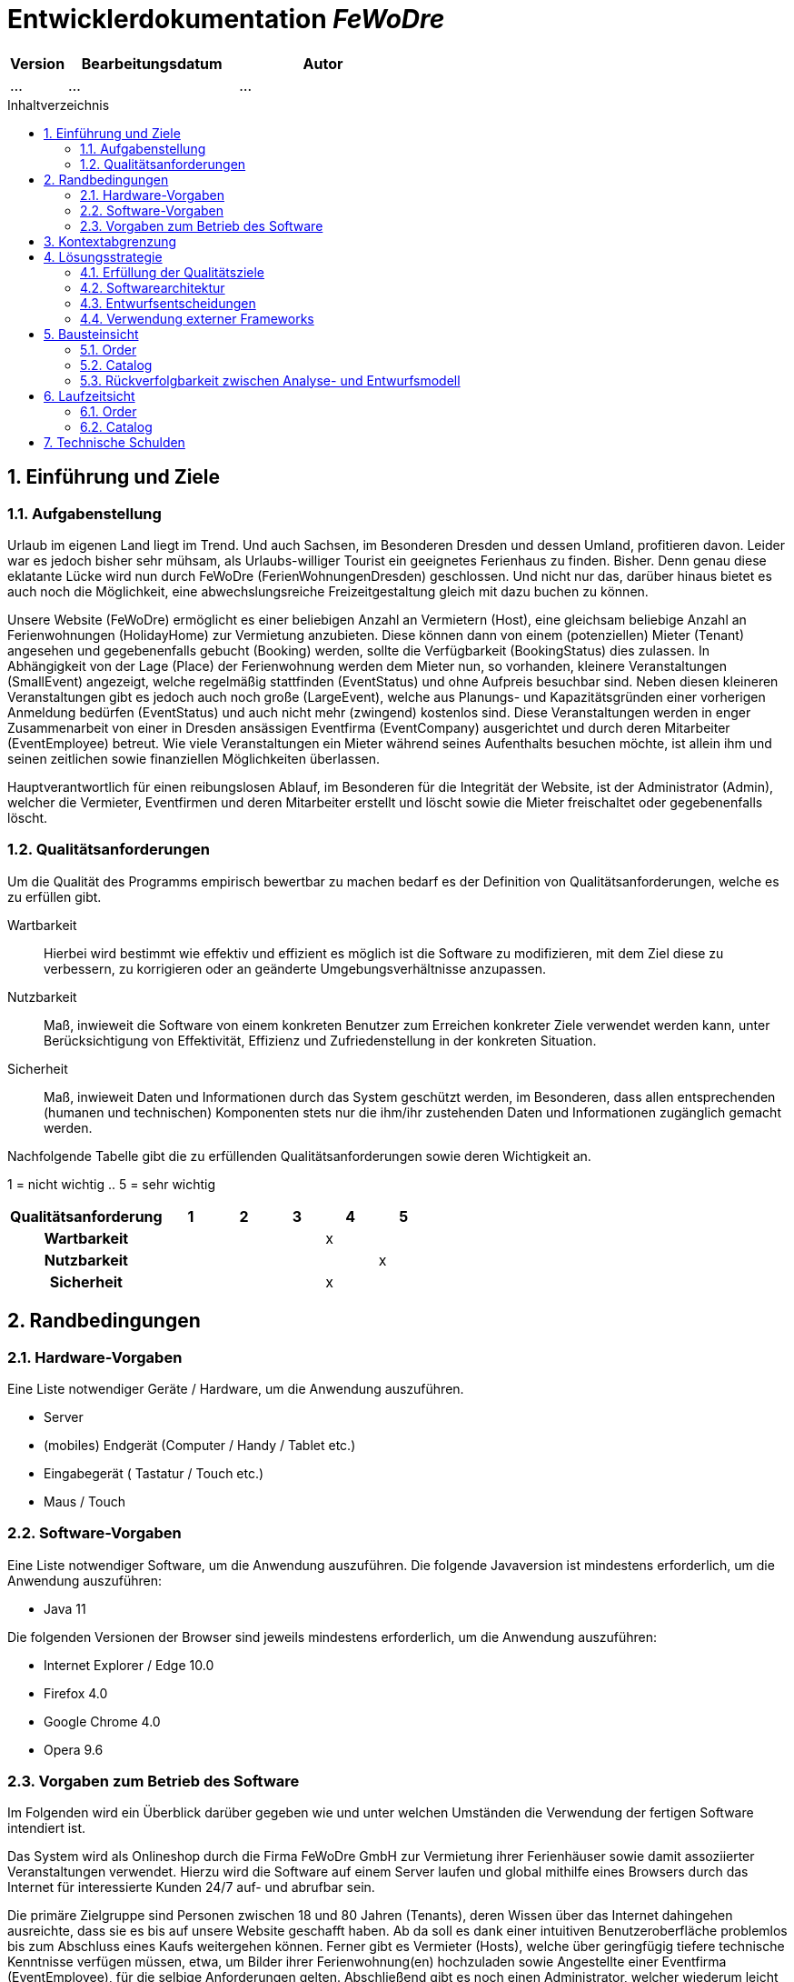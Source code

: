 :project_name: FeWoDre
= Entwicklerdokumentation __{project_name}__
:toc: macro
:numbered:
:toc-title: Inhaltverzeichnis

[options="header"]
[cols="1, 3, 3"]
|===
|Version | Bearbeitungsdatum   | Autor 
|...	| ... | ...
|===
toc::[]

== Einführung und Ziele
=== Aufgabenstellung
Urlaub im eigenen Land liegt im Trend. Und auch Sachsen, im Besonderen Dresden und dessen Umland, profitieren davon. Leider war es jedoch bisher sehr mühsam, als Urlaubs-williger Tourist ein geeignetes Ferienhaus zu finden. Bisher. Denn genau diese eklatante Lücke wird nun durch FeWoDre (FerienWohnungenDresden) geschlossen. Und nicht nur das, darüber hinaus bietet es auch noch die Möglichkeit, eine abwechslungsreiche Freizeitgestaltung gleich mit dazu buchen zu können.

Unsere Website (FeWoDre) ermöglicht es einer beliebigen Anzahl an Vermietern (Host), eine gleichsam beliebige Anzahl an Ferienwohnungen (HolidayHome) zur Vermietung anzubieten. Diese können dann von einem (potenziellen) Mieter (Tenant) angesehen und gegebenenfalls gebucht (Booking) werden, sollte die Verfügbarkeit (BookingStatus) dies zulassen. In Abhängigkeit von der Lage (Place) der Ferienwohnung werden dem Mieter nun, so vorhanden, kleinere Veranstaltungen (SmallEvent) angezeigt, welche regelmäßig stattfinden (EventStatus) und ohne Aufpreis besuchbar sind. Neben diesen kleineren Veranstaltungen gibt es jedoch auch noch große (LargeEvent), welche aus Planungs- und Kapazitätsgründen einer vorherigen Anmeldung bedürfen (EventStatus) und auch nicht mehr (zwingend) kostenlos sind. Diese Veranstaltungen werden in enger Zusammenarbeit von einer in Dresden ansässigen Eventfirma (EventCompany) ausgerichtet und durch deren Mitarbeiter (EventEmployee) betreut. Wie viele Veranstaltungen ein Mieter während seines Aufenthalts besuchen möchte, ist allein ihm und seinen zeitlichen sowie finanziellen Möglichkeiten überlassen.

Hauptverantwortlich für einen reibungslosen Ablauf, im Besonderen für die Integrität der Website, ist der Administrator (Admin), welcher die Vermieter, Eventfirmen und deren Mitarbeiter erstellt und löscht sowie die Mieter freischaltet oder gegebenenfalls löscht.

=== Qualitätsanforderungen
Um die Qualität des Programms empirisch bewertbar zu machen bedarf es der Definition von Qualitätsanforderungen, welche es zu erfüllen gibt.

Wartbarkeit::
Hierbei wird bestimmt wie effektiv und effizient es möglich ist die Software zu modifizieren, mit dem Ziel diese zu verbessern, zu korrigieren oder an geänderte
Umgebungsverhältnisse anzupassen.

Nutzbarkeit::
Maß, inwieweit die Software von einem konkreten Benutzer zum Erreichen konkreter Ziele verwendet werden kann, unter Berücksichtigung von Effektivität, Effizienz und Zufriedenstellung in der konkreten Situation.

Sicherheit::
Maß, inwieweit Daten und Informationen durch das System geschützt werden, im Besonderen, dass allen entsprechenden (humanen und technischen) Komponenten stets nur die ihm/ihr zustehenden Daten und Informationen zugänglich gemacht werden.

Nachfolgende Tabelle gibt die zu erfüllenden Qualitätsanforderungen sowie deren Wichtigkeit an.

1 = nicht wichtig ..
5 = sehr wichtig
[options="header", cols="3h, ^1, ^1, ^1, ^1, ^1"]
|===
|Qualitätsanforderung       | 1 | 2 | 3 | 4 | 5
|Wartbarkeit                |   |   |   | x |
|Nutzbarkeit                |   |   |   |   | x
|Sicherheit                 |   |   |   | x |
|===


== Randbedingungen
=== Hardware-Vorgaben
Eine Liste notwendiger Geräte / Hardware, um die Anwendung auszuführen.

* Server
* (mobiles) Endgerät (Computer / Handy / Tablet etc.)
* Eingabegerät ( Tastatur / Touch etc.)
* Maus / Touch

=== Software-Vorgaben
Eine Liste notwendiger Software, um die Anwendung auszuführen.
Die folgende Javaversion ist mindestens erforderlich, um die Anwendung auszuführen:

* Java 11

Die folgenden Versionen der Browser sind jeweils mindestens erforderlich, um die Anwendung auszuführen:

* Internet Explorer / Edge 10.0
* Firefox 4.0
* Google Chrome 4.0
* Opera 9.6

=== Vorgaben zum Betrieb des Software
Im Folgenden wird ein Überblick darüber gegeben wie und unter welchen Umständen die Verwendung der fertigen Software intendiert ist.

Das System wird als Onlineshop durch die Firma FeWoDre GmbH zur Vermietung ihrer Ferienhäuser sowie damit assoziierter Veranstaltungen verwendet. Hierzu wird die Software auf einem Server laufen und global mithilfe eines Browsers durch das Internet für interessierte Kunden 24/7 auf- und abrufbar sein.

Die primäre Zielgruppe sind Personen zwischen 18 und 80 Jahren (Tenants), deren Wissen über das Internet dahingehen ausreichte, dass sie es bis auf unsere Website geschafft haben. Ab da soll es dank einer intuitiven Benutzeroberfläche problemlos bis zum Abschluss eines Kaufs weitergehen können. Ferner gibt es Vermieter (Hosts), welche über geringfügig tiefere technische Kenntnisse verfügen müssen, etwa, um Bilder ihrer Ferienwohnung(en) hochzuladen sowie Angestellte einer Eventfirma (EventEmployee), für die selbige Anforderungen gelten. Abschließend gibt es noch einen Administrator, welcher wiederum leicht höherer technische Anforderungen erfüllen muss als die bisherigen Gruppen, um sicherzustellen, dass er nicht versehentlich alle Konten löscht.

Es ist nicht angedacht, dass das System regelmäßiger Wartung bedarf. Alle Daten werden in einer Datenbank persistiert und können durch die Anwendung aufgerufen werden, sodass keine Kenntnisse im Umgang mit Datenbanken von irgendeiner der zuvor genannten Entitäten erwartet werden müssen.

== Kontextabgrenzung
image::./models/analysis/Toplevel.jpg[Top-Level-Architektur, 100%, 100%, pdfwidth=100%, title= "Top-Level-Architektur", align=center]

== Lösungsstrategie
=== Erfüllung der Qualitätsziele
[options="header"]
|===
|Qualitätsanforderung |Lösungsansatz
|Wartbarkeit a|
* *Modularität* Die Anwendung wird aus klar abgegrenzten Einzelbausteinen zusammengesetzt, womit Änderungen in einem Block minimale Auswirkungen auf die anderen Blöcke haben.
* *Wiederverwertbarkeit* Es wird sichergestellt, dass Komponenten des Systems an anderer Stelle und durch andere Komponenten oder Systeme wiederverwendet werden können.
* *Modifizierbarkeit* Es wird sichergestellt, dass die Anwendung modifiziert und erweitert werden kann, ohne, dass dies zu Fehlern oder einer sonstigen Minderung der Qualität des Produktes führt.
|Nutzbarkeit a|
* *Erlernbarkeit* Es wird sichergestellt, dass das Systeme einfach und intuitiv durch den Nutzer erlern- und bedienbar ist. Dies wird etwa durch geeignete Hinweise bei Eingabefeldern realisiert
* *Verhinderung / Umgang mit Fehlern durch den Benutzer* Benutzer sollten davor bewahrt werden, fehlerhafte Eingaben zu tätigen, etwa durch geeignete Hinweise. In keinem Fall sollten solche Fehler jedoch zu einem invaliden Systemzustand führen.
* *Ansprechende Benutzeroberfläche* Dies wird durch das Engagement des renommierten Designers Janujan Thanabalasingham sichergestellt, welcher sich um die ansprechende Gestaltung der Benutzeroberfläche kümmert.
* *Barrierefreiheit* Es wird sichergestellt, dass eine möglichst große Spanne an unterschiedlichen Personen die Website nutzen kann, etwa durch entsprechende Schriftarten oder ausreichenden Kontrast.
|Sicherheit a|
* *Vertraulichkeit* Es wird sichergestellt, dass Daten nur bei entsprechender Autorisierung eingesehen werden können, etwa durch _Spring Security_ und _Thymeleaf_('sec:authorize')
* *Integrität* Daten werden gegen unautorisierte Manipulation geschützt, etwa durch _Spring Security_ ('@PreAuthorize')
* *Zuordenbarkeit* Nachverfolgbarkeit von Handlungen und Ereignissen zu einer konkreten Entität oder Person. Hierzu sollte etwa jede 'Order' mit einem 'Customer' verknüpft sein.
|===

=== Softwarearchitektur

image:models/design/Top-Level-Architektur.png[Top-Level-Architektur der Anwendung]

_Top Level Architekur der Anwendung_

image:models/design/client_server_diagram.svg[Softwarearchitektur als Client-Server-Diagramm]
_Softwarearchitektur als Client-Server-Diagramm_

=== Entwurfsentscheidungen

==== Entwurfsmuster
* Spring MVC

==== Persistenz
Die Anwendung verwendet *Hibernate annotationsbasiertes Mapping* um Java-Klassen und Datenbanktabellen zu verknüpfen. Dabei verwenden wir *H2* als grundlegende Datenbanktechnologie. Standardgemäß ist die Persistenzfunktion deaktiviert. Um dies zu ändern, müssen folgende zwei Zeilen in der Datei _application.properties_ entkommentiert werden: 
....
# spring.datasource.url=jdbc:h2:./db/videoshop
# spring.jpa.hibernate.ddl-auto=update
....

==== Benutzeroberfläche
image:models/design/user_interface_dev_doc.svg[Dialog-Karte]

=== Verwendung externer Frameworks

[options="header", cols="1,2"]
|===
|Externes Package |Verwendet von (Klasse der eigenen Anwendung)
|... |... 
|===

== Bausteinsicht
* Entwurfsklassendiagramme der einzelnen Packages

[options="header"]
|=== 
|Klasse/Enumeration |Description
|...|...
|===

=== Order

image:models/design/Order.svg[Entwurfs-Klasse-Diagramm - Booking]

[options="header"]
|=== 
|Klasse/Enumeration |Beschreibung
|CartController|Ein Spring MVC Controller um den Einkaufswagen/Buchungen zu Steuern
|===

=== Catalog

image:models/design/catalog.svg[Entwurfs-Klassen-Diagramm - Catalog]

[options="header"]
|=== 
|Klasse/Enumeration |Beschreibung
|CatalogController|Ein Spring MVC Controller um den EventCatalog und den HolidayHomecatalog zu steuern.
|===

=== Rückverfolgbarkeit zwischen Analyse- und Entwurfsmodell
_Die folgende Tabelle zeigt die Rückverfolgbarkeit zwischen Entwurfs- und Analysemodell. Falls eine Klasse aus einem externen Framework im Entwurfsmodell eine Klasse des Analysemodells ersetzt,
wird die Art der Verwendung dieser externen Klasse in der Spalte *Art der Verwendung* mithilfe der folgenden Begriffe definiert:_

* Vererbung/Schnittstellen-Implementation
* Klassenattribute
* Methodenparameter

[options="header"]
|===
|Klasse/Enumeration (Analysemodell) |Klasse/Enumeration (Entwurfsmodell) |Art der Verwendung
|FeWoMi |fewodre.FeWoDre |
|UserAccount a|- salespointframework.useraccount
- useraccounts.AccountEnitity a|- Klassenattribute
- Methodenparameter
|Admin, Tenant, Host, EventEmployee a|- useraccounts.AccountEntity
- salespointframework.useraccount.Role |Die einzelnen Klassen der unterschiedlichen Nutzergruppen wurden zu einer Account-Klasse zusammengefasst. Sie unterscheiden sich durch unterschiedliche Rollen.
|
|===

== Laufzeitsicht
* Darstellung der Komponenteninteraktion anhand eines Sequenzdiagramms, welches die relevantesten Interaktionen darstellt.

=== Order

=== Catalog

image:models/design/seq_catalog.svg[Entwurfs-Klassen-Diagramm - Catalog]

== Technische Schulden
* Auflistung der nicht erreichten Quality Gates und der zugehörigen SonarQube Issues zum Zeitpunkt der Abgabe

